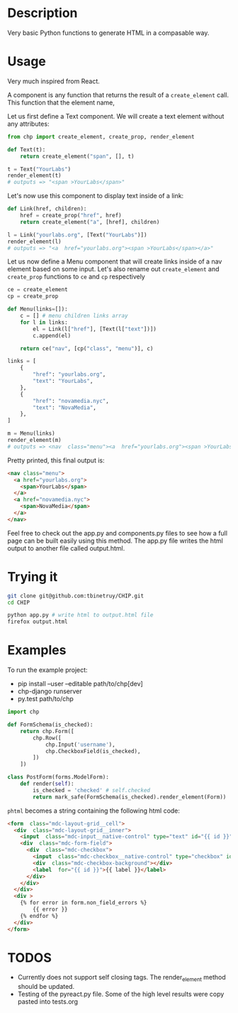 * Description
Very basic Python functions to generate HTML in a compasable way.

* Usage

Very much inspired from React.

A component is any function that returns the result of a ~create_element~ call. This function that the element name,

Let us first define a Text component. We will create a text element without any attributes:

#+begin_src python :session
from chp import create_element, create_prop, render_element

def Text(t):
    return create_element("span", [], t)

t = Text("YourLabs")
render_element(t)
# outputs => "<span >YourLabs</span>"
#+end_src

#+RESULTS:
: <span >YourLabs</span>

Let's now use this component to display text inside of a link:


#+begin_src python :session
def Link(href, children):
    href = create_prop("href", href)
    return create_element("a", [href], children)

l = Link("yourlabs.org", [Text("YourLabs")])
render_element(l)
# outputs => "<a  href="yourlabs.org"><span >YourLabs</span></a>"
#+end_src

#+RESULTS:
: <a  href="yourlabs.org"><span >YourLabs</span></a>

Let us now define a Menu component that will create links inside of a nav element based on some input. Let's also rename out ~create_element~ and ~create_prop~ functions to ~ce~ and ~cp~ respectively

#+begin_src python :session
ce = create_element
cp = create_prop

def Menu(links=[]):
    c = [] # menu children links array
    for l in links:
        el = Link(l["href"], [Text(l["text"])])
        c.append(el)

    return ce("nav", [cp("class", "menu")], c)

links = [
    {
        "href": "yourlabs.org",
        "text": "YourLabs",
    },
    {
        "href": "novamedia.nyc",
        "text": "NovaMedia",
    },
]

m = Menu(links)
render_element(m)
# outputs => <nav  class="menu"><a  href="yourlabs.org"><span >YourLabs</span></a><a  href="novamedia.nyc"><span >NovaMedia</span></a></nav>
#+end_src

#+RESULTS:

Pretty printed, this final output is:
#+begin_src html
<nav class="menu">
  <a href="yourlabs.org">
    <span>YourLabs</span>
  </a>
  <a href="novamedia.nyc">
    <span>NovaMedia</span>
  </a>
</nav>
#+end_src

Feel free to check out the app.py and components.py files to see how a full page can be built easily using this method. The app.py file writes the html output to another file called output.html.

* Trying it
#+begin_src bash
git clone git@github.com:tbinetruy/CHIP.git
cd CHIP

python app.py # write html to output.html file
firefox output.html
#+end_src

* Examples

To run the example project:
- pip install --user --editable path/to/chp[dev]
- chp-django runserver
- py.test path/to/chp

#+begin_src python
import chp

def FormSchema(is_checked):
    return chp.Form([
        chp.Row([
            chp.Input('username'),
            chp.CheckboxField(is_checked),
        ])
    ])

class PostForm(forms.ModelForm):
    def render(self):
        is_checked = 'checked' # self.checked
        return mark_safe(FormSchema(is_checked).render_element(Form))

#+end_src

~phtml~ becomes a string containing the following html code:

#+begin_src html
<form  class="mdc-layout-grid__cell">
  <div  class="mdc-layout-grid__inner">
    <input  class="mdc-input__native-control" type="text" id="{{ id }}" value="{{ value }}" name="username"></input>
    <div  class="mdc-form-field">
      <div  class="mdc-checkbox">
        <input  class="mdc-checkbox__native-control" type="checkbox" id="{{ id }}" name="password"></input>
        <div  class="mdc-checkbox-background"></div>
        <label  for="{{ id }}">{{ label }}</label>
      </div>
    </div>
  </div>
  <div >
    {% for error in form.non_field_errors %}
        {{ error }}
    {% endfor %}
  </div>
</form>
#+end_src

* TODOS
- Currently does not support self closing tags.  The render_element method should be updated.
- Testing of the pyreact.py file. Some of the high level results were copy pasted into tests.org
